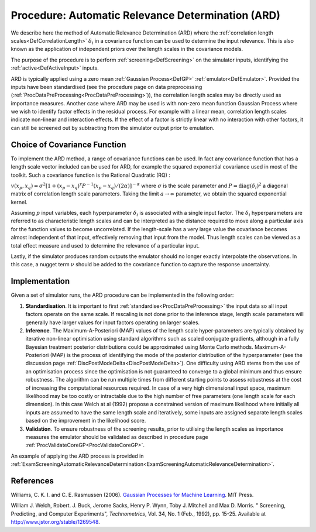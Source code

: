 .. _ProcAutomaticRelevanceDetermination:

Procedure: Automatic Relevance Determination (ARD)
==================================================

We describe here the method of Automatic Relevance Determination (ARD)
where the :ref:`correlation length scales<DefCorrelationLength>`
:math:`\delta_i` in a covariance function can be used to determine the
input relevance. This is also known as the application of independent
priors over the length scales in the covariance models.

The purpose of the procedure is to perform
:ref:`screening<DefScreening>` on the simulator inputs, identifying
the :ref:`active<DefActiveInput>` inputs.

ARD is typically applied using a zero mean :ref:`Gaussian
Process<DefGP>` :ref:`emulator<DefEmulator>`. Provided the
inputs have been standardised (see the procedure page on data
preprocessing (:ref:`ProcDataPreProcessing<ProcDataPreProcessing>`)),
the correlation length scales may be directly used as importance
measures. Another case where ARD may be used is with non-zero mean
function Gaussian Process where we wish to identify factor effects in
the residual process. For example with a linear mean, correlation length
scales indicate non-linear and interaction effects. If the effect of a
factor is strictly linear with no interaction with other factors, it can
still be screened out by subtracting from the simulator output prior to
emulation.

Choice of Covariance Function
-----------------------------

To implement the ARD method, a range of covariance functions can be
used. In fact any covariance function that has a length scale vector
included can be used for ARD, for example the squared exponential
covariance used in most of the toolkit. Such a covariance function is
the Rational Quadratic (RQ) :

:math:`v(x_p,x_q) =\sigma^2 [1 + (x_p - x_q)^{\tau} P^{-1} (x_p - x_q)/(2
\alpha)]^{-\alpha}` where :math:`\sigma` is the scale parameter and
:math:`P=\mathrm{diag}(\delta_i)^{2}` a diagonal matrix of correlation
length scale parameters. Taking the limit :math:`a\rightarrow\infty`
parameter, we obtain the squared exponential kernel.

Assuming :math:`p` input variables, each hyperparameter :math:`\delta_i` is
associated with a single input factor. The :math:`\delta_i` hyperparameters
are referred to as characteristic length scales and can be interpreted
as the distance required to move along a particular axis for the
function values to become uncorrelated. If the length-scale has a very
large value the covariance becomes almost independent of that input,
effectively removing that input from the model. Thus length scales can
be viewed as a total effect measure and used to determine the relevance
of a particular input.

Lastly, if the simulator produces random outputs the emulator should no
longer exactly interpolate the observations. In this case, a nugget term
:math:`\nu` should be added to the covariance function to capture the
response uncertainty.

Implementation
--------------

Given a set of simulator runs, the ARD procedure can be implemented in
the following order:

#. **Standardisation**. It is important to first
   :ref:`standardise<ProcDataPreProcessing>` the input data so all
   input factors operate on the same scale. If rescaling is not done
   prior to the inference stage, length scale parameters will generally
   have larger values for input factors operating on larger scales.
#. **Inference**. The Maximum-A-Posteriori (MAP) values of the length
   scale hyper-parameters are typically obtained by iterative non-linear
   optimisation using standard algorithms such as scaled conjugate
   gradients, although in a fully Bayesian treatment posterior
   distributions could be approximated using Monte Carlo methods.
   Maximum-A-Posteriori (MAP) is the process of identifying the mode of
   the posterior distribution of the hyperparameter (see the discussion
   page :ref:`DiscPostModeDelta<DiscPostModeDelta>`). One difficulty
   using ARD stems from the use of an optimisation process since the
   optimisation is not guaranteed to converge to a global minimum and
   thus ensure robustness. The algorithm can be run multiple times from
   different starting points to assess robustness at the cost of
   increasing the computational resources required. In case of a very
   high dimensional input space, maximum likelihood may be too costly or
   intractable due to the high number of free parameters (one length
   scale for each dimension). In this case Welch at al (1992) propose a
   constrained version of maximum likelihood where initially all inputs
   are assumed to have the same length scale and iteratively, some
   inputs are assigned separate length scales based on the improvement
   in the likelihood score.
#. **Validation**. To ensure robustness of the screening results, prior
   to utilising the length scales as importance measures the emulator
   should be validated as described in procedure page
   :ref:`ProcValidateCoreGP<ProcValidateCoreGP>`.

An example of applying the ARD process is provided in
:ref:`ExamScreeningAutomaticRelevanceDetermination<ExamScreeningAutomaticRelevanceDetermination>`.

References
----------

Williams, C. K. I. and C. E. Rasmussen (2006). `Gaussian Processes for
Machine Learning <http://www.gaussianprocess.org/gpml/>`_. MIT Press.

William J. Welch, Robert. J. Buck, Jerome Sacks, Henry P. Wynn, Toby J.
Mitchell and Max D. Morris. " Screening, Predicting, and Computer
Experiments", *Technometrics*, Vol. 34, No. 1 (Feb., 1992), pp. 15-25.
Available at `http://www.jstor.org/stable/1269548 <http://www.jstor.org/stable/1269548>`_.
